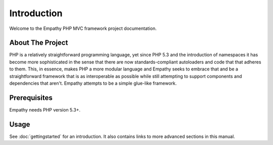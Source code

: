 
Introduction
============

Welcome to the Empathy PHP MVC framework project documentation. 

About The Project
-----------------

PHP is a relatively straightforward programming language, yet since PHP 5.3 and the introduction
of namespaces it has become more sophisticated in the sense that there are now standards-compliant
autoloaders and code that that adheres to them.  This, in 
essence, makes PHP a more modular language and Empathy seeks to embrace that and be a straightforward
framework that is as interoperable as possible while still attempting to support components
and dependencies that aren't. Empathy attempts to be a simple glue-like framework.


Prerequisites
-------------

Empathy needs PHP version 5.3+.


Usage
-----

See :doc:`gettingstarted` for an introduction.  It also contains links to more
advanced sections in this manual.
